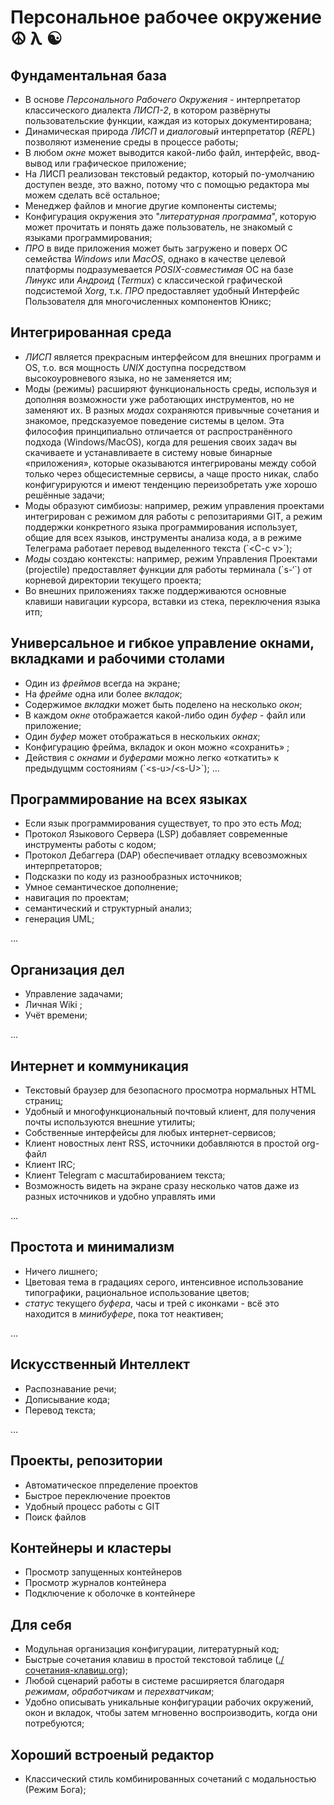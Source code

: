 * Персональное рабочее окружение  ☮ λ ☯

** Фундаментальная база

- В основе /Персонального Рабочего Окружения/ - интерпретатор классического диалекта /ЛИСП-2/, в котором развёрнуты пользовательские функции, каждая из которых документирована; 
- Динамическая природа /ЛИСП/ и /диалоговый/ интерпретатор (/REPL/)  позволяют изменение среды в процессе работы;
- В любом /окне/ может выводится какой-либо файл,  интерфейс, ввод-вывод или графическое приложение;
- На ЛИСП реализован текстовый редактор, который по-умолчанию доступен везде, это важно, потому что с помощью редактора мы  можем сделать всё остальное;
- Менеджер файлов и многие другие компоненты системы;
- Конфигурация окружения это "/литературная программа/", которую может прочитать и понять даже пользователь, не знакомый с языками программирования;
- /ПРО/ в виде приложения может быть загружено и поверх ОС семейства /Windows/ или /MacOS/, однако в качестве целевой платформы подразумевается /POSIX-совместимая/ ОС на базе /Линукс/ или /Андроид/ (/Termux/) с классической графической подсистемой /Xorg/, т.к. /ПРО/ предоставляет удобный  Интерфейс Пользователя для многочисленных компонентов Юникс; 

** Интегрированная среда

- /ЛИСП/ является прекрасным интерфейсом для внешних программ и OS, т.о. вся мощность /UNIX/ доступна посредством высокоуровневого языка, но не заменяется им; 
- Моды (режимы)  расширяют функциональность среды, используя и дополняя возможности уже работающих инструментов, но не заменяют их. В разных /модах/ сохраняются привычные сочетания и знакомое, предсказуемое поведение системы в целом. Эта философия принципиально отличается от распространённого подхода (Windows/MacOS), когда для решения своих задач вы скачиваете и устанавливаете в систему новые бинарные «приложения», которые оказываются интегрированы между собой только через общесистемные сервисы, а чаще просто никак, слабо конфигурируются и имеют тенденцию переизобретать  уже хорошо решённые задачи;
- Моды образуют симбиозы: например, режим управления проектами интегрирован с режимом для работы с репозитариями GIT, а режим поддержки конкретного языка программирования использует, общие для всех языков, инструменты анализа кода, а в режиме Телеграма работает перевод выделенного текста (`<C-c v>`);
- /Моды/ создаю контексты: например, режим Управления Проектами (projectile) предоставляет функции для работы терминала (`s-‘`) от корневой директории текущего проекта;
- Во внешних приложениях также поддерживаются основные клавиши навигации курсора, вставки из стека, переключения языка итп;

** Универсальное и гибкое управление окнами, вкладками и рабочими столами

- Один из /фреймов/ всегда на экране;
- На /фрейме/ одна или более /вкладок/;
- Содержимое /вкладки/ может быть поделено на несколько /окон/;
- В каждом /окне/ отображается какой-либо один /буфер/ - файл или приложение;
- Один /буфер/ может отображаться в нескольких /окнах/;
- Конфигурацию фрейма, вкладок и окон можно «сохранить» ;
- Действия с /окнами/ и /буферами/ можно легко «откатить» к предыдущмм состояниям (`<s-u>/<s-U>`);
  …

**  Программирование на всех языках

- Если язык программирования существует, то про это есть /Мод/;
- Протокол Языкового Сервера (LSP) добавляет современные инструменты работы с кодом;
- Протокол Дебаггера (DAP) обеспечивает  отладку всевозможных интерпретаторов;
- Подсказки по коду из разнообразных источников;
- Умное семантическое дополнение;  
- навигация по проектам;
- семантический и структурный анализ;
- генерация UML;
...  

** Организация дел

- Управление задачами;
- Личная Wiki ;
- Учёт времени;
... 

** Интернет и коммуникация

- Текстовый браузер для безопасного просмотра нормальных HTML страниц;
- Удобный и многофункциональный почтовый клиент, для получения почты используются внешние утилиты;
- Собственные  интерфейсы для любых интернет-сервисов; 
- Клиент новостных лент RSS, источники добавляются в простой org-файл
- Клиент IRC;
- Клиент Telegram с масштабированием текста;
- Возможность видеть на экране сразу несколько чатов даже из разных источников и удобно управлять ими
...

** Простота и минимализм

- Ничего лишнего;
- Цветовая тема в градациях серого, интенсивное использование типографики, рациональное использование цветов;
- /статус/ текущего /буфера/, часы и трей с иконками - всё это находится в /минибуфере/, пока тот неактивен;
...  

** Искусственный Интеллект

- Распознавание речи;
- Дописывание кода;
- Перевод текста;
...

** Проекты, репозитории

- Автоматическое ппределение проектов
- Быстрое переключение проектов
- Удобный процесс работы с GIT
- Поиск файлов      

** Контейнеры и кластеры

- Просмотр запущенных контейнеров
- Просмотр журналов контейнера
- Подключение к оболочке в контейнере
  
** Для себя

- Модульная организация конфигурации, литературный код;
- Быстрые сочетания клавиш  в простой текстовой таблице ([[./сочетания-клавиш.org]]);
- Любой сценарий работы в системе расширяется благодаря /режимам/, /обработчикам/ и /перехватчикам/;
- Удобно описывать уникальные конфигурации рабочих окружений, окон и вкладок, чтобы затем мгновенно воспроизводить, когда они потребуются;

** Хороший встроеный редактор

- Классический стиль комбинированных сочетаний с модальностью (Режим Бога);



